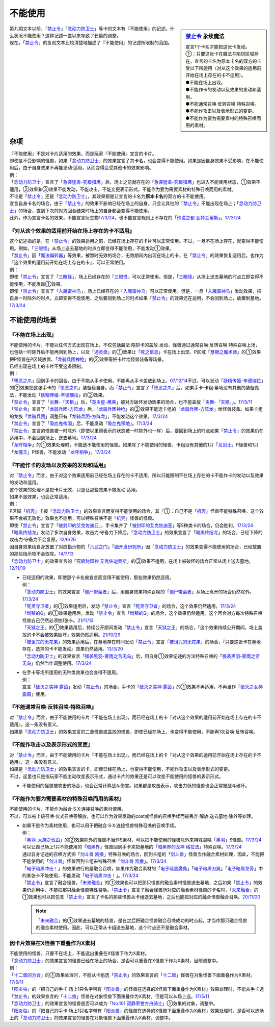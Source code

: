 ===========
不能使用
===========

.. sidebar:: `禁止令 <https://www.db.yugioh-card.com/yugiohdb/faq_search.action?ope=4&cid=4968&request_locale=ja>`__ 永续魔法

   | 宣言1个卡名才能把这张卡发动。
   | ①：只要这张卡在魔法与陷阱区域存在，宣言的卡名为原本卡名的双方的卡受以下所适用（对从这个效果的适用前开始在场上存在的卡不适用）。
   | ●不能在场上出现。
   | ●不能作卡的发动以及效果的发动和适用。
   | ●不能通常召唤·反转召唤·特殊召唤。
   | ●不能作攻击以及表示形式的变更。
   | ●不能作为要为需要素材的特殊召唤而用的素材。

| 第九期文本以前，「`禁止令`_」「`念动力防卫士`_」等卡的文本有『不能使用』的记述。什么状况不能使用？这种记述一直以来导致了长篇的调整。
| 现在，「`禁止令`_」的复刻文本比较清楚地描述了『不能使用』的记述所限制的范围。

杂项
=======

| 『不能使用』不是对卡片适用的效果，而是玩家『不能使用』宣言的卡片。
| 即使是不受影响的怪兽，如果「`念动力防卫士`_」的效果宣言了其卡名，也会变得不能使用。如果是因自身效果不受影响，在不能使用后，由于自身效果不再能发动·适用，从而变得会受其他卡的效果影响。
| 例：
| 「`念动力防卫士`_」宣言了「`急袭猛禽-究极猎鹰`_」后，场上之前就存在的「`急袭猛禽-究极猎鹰`_」也进入不能使用状态，①效果不适用，②效果和③效果不能发动，不能攻击，不能变更表示形式，不能作为要为需要素材的特殊召唤而用的素材。

| 不论是「`禁止令`_」还是「`念动力防卫士`_」，其效果都是让宣言的卡名为\ **原本卡名**\ 的双方的卡不能使用。
| 宣言自身卡名的场合，由于「`禁止令`_」的效果不影响已经在场上的自身，只会让其他的「`禁止令`_」不能出现在场上；「`念动力防卫士`_」的场合，直到下次的对方回合结束时场上的自身都会变得不能使用。
| 此外，作为宣言卡名的效果，不能宣言衍生物\ `17/3/24 <https://www.db.yugioh-card.com/yugiohdb/faq_search.action?ope=5&fid=12551&keyword=&tag=-1&request_locale=ja>`_\ ，也不能宣言规则上不存在的「`传说之都 亚特兰蒂斯`_」。\ `17/3/24 <https://www.db.yugioh-card.com/yugiohdb/faq_search.action?ope=5&fid=13585&keyword=&tag=-1&request_locale=ja>`_

『对从这个效果的适用前开始在场上存在的卡不适用』
------------------------------------------------

| 这个记述指的是，在「`禁止令`_」的效果适用之前，已经在场上存在的卡片可以正常使用。不过，一旦不在场上存在，就变得不能使用。例如，「`三眼怪`_」从场上送去墓地的时点立即变得不能使用，不能发动①效果。
| 「`禁止令`_」因「`魔法偏转器`_」等效果，被暂时无效的场合，无效期间内出现在场上的卡，在「`禁止令`_」的效果恢复适用后，也作为『这个效果的适用前开始在场上存在的卡』，可以正常使用。
| 例：
| 即使「`禁止令`_」宣言了「`三眼怪`_」，场上已经存在的「`三眼怪`_」可以正常使用。但是，「`三眼怪`_」从场上送去墓地的时点立即变得不能使用，不能发动①效果。
| 即使「`禁止令`_」宣言了「`入魔雷神鸟`_」，场上已经存在的「`入魔雷神鸟`_」可以正常使用。但是，一旦「`入魔雷神鸟`_」发动效果，把自身一时除外的时点，立即变得不能使用，之后要回到场上的时点如果「`禁止令`_」的效果还在适用，不会回到场上，放置到墓地。\ `17/3/24 <https://www.db.yugioh-card.com/yugiohdb/faq_search.action?ope=5&fid=13583&keyword=&tag=-1&request_locale=ja>`_

不能使用的场景
=================

『不能在场上出现』
-------------------

| 不能使用的卡片，不能以任何方式出现在场上，不仅包括魔法·陷阱卡的盖放·发动、怪兽通过通常召唤·反转召唤·特殊召唤上场，也包括一时除外后不能再回到场上，以及「`通灵盘`_」的①效果让「`死之信息`_」卡在场上出现、P区域「`慧眼之魔术师`_」的①效果把P怪兽在P区域放置、「`龙骑兵团神枪`_」的②效果等把卡片给怪兽装备等场景。
| 已经出现在场上的卡片不受这条限制。
| 例：
| 「`堕恶之爪`_」回到手卡的回合，由于不能从手卡使用，不能再从手卡盖放到场上。\ `07/12/14 <https://yugioh-wiki.net/index.php?%A1%D4%A5%F4%A5%A3%A5%B7%A5%E3%A5%B9%A1%A6%A5%AF%A5%ED%A1%BC%A1%D5#faq2>`_\ 不过，可以发动「`妖精传姬-辛德瑞拉`_」的②效果把这张手卡的「`堕恶之爪`_」装备给自身。而「`禁止令`_」宣言了「`堕恶之爪`_」后，如果手卡·卡组·墓地没有其他的装备魔法，不能发动「`妖精传姬-辛德瑞拉`_」的②效果。
| 「`禁止令`_」宣言了「`炎舞-「天枢」`_」后，「`英炎星-鹰荣`_」被对方破坏发动效果的场合，也不能盖放「`炎舞-「天枢」`_」。\ `17/5/11 <https://www.db.yugioh-card.com/yugiohdb/faq_search.action?ope=5&fid=7471&keyword=&tag=-1&request_locale=ja>`_
| 「`禁止令`_」宣言了「`龙骑兵团-方阵龙`_」后，「`龙骑兵团神枪`_」的②效果不能选卡组的「`龙骑兵团-方阵龙`_」给怪兽装备。如果卡组的龙族「`龙骑兵团`_」调整只有「`龙骑兵团-方阵龙`_」，不能发动这个效果。\ `17/3/24 <https://www.db.yugioh-card.com/yugiohdb/faq_search.action?ope=5&fid=14185&keyword=&tag=-1&request_locale=ja>`_
| 「`禁止令`_」宣言了「`吸血鬼帝国`_」后，不能发动「`吸血鬼移地`_」。\ `17/3/24 <https://www.db.yugioh-card.com/yugiohdb/faq_search.action?ope=5&fid=13592&keyword=&tag=-1&request_locale=ja>`_
| 「`禁止令`_」宣言的怪兽被一时除外（即使以里侧表示的状态被一时除外也一样）后，要回到场上的时点如果「`禁止令`_」的效果仍在适用中，不会回到场上，送去墓地。\ `17/3/24 <https://www.db.yugioh-card.com/yugiohdb/faq_search.action?ope=5&fid=14374&keyword=&tag=-1&request_locale=ja>`_
| 「`龙呼相争`_」的①效果处理时，不能选不能使用的怪兽。如果除了不能使用的怪兽，卡组没有其他的1只「`龙剑士`_」P怪兽和1只「`龙魔王`_」P怪兽，不能发动「`龙呼相争`_」。\ `17/3/24 <https://www.db.yugioh-card.com/yugiohdb/faq_search.action?ope=5&fid=17519&keyword=&tag=-1&request_locale=ja>`_

『不能作卡的发动以及效果的发动和适用』
--------------------------------------

| 对「`禁止令`_」而言，由于对这个效果适用前已经在场上存在的卡不适用，所以只能限制不在场上存在的卡不能作卡的发动以及效果的发动和适用。
| 这个效果的处理不是把卡片无效，只是让那些效果不能发动·适用。
| 如果不是效果，也会正常适用。
| 例：
| P区域「`机壳`_」卡被「`念动力防卫士`_」的效果宣言而变得不能使用的场合，其『①：自己不是「`机壳`_」怪兽不能特殊召唤。这个效果不会被无效化』效果也不适用，可以特殊召唤不是「`机壳`_」怪兽的怪兽。
| 即使「`禁止令`_」宣言了「`被封印的艾克佐迪亚`_」，手卡集齐了「`被封印的艾克佐迪亚`_」等5种类卡的场合，仍会胜利。\ `17/3/24 <https://www.db.yugioh-card.com/yugiohdb/faq_search.action?ope=5&fid=11356&keyword=&tag=-1&request_locale=ja>`_
| 「`暗黑终结龙`_」发动了多次自身效果，攻击力·守备力下降后，「`念动力防卫士`_」的效果宣言了「`暗黑终结龙`_」的场合，已经下降的攻击力·守备力不会复原。\ `12/6/26 <https://yugioh-wiki.net/index.php?%A1%D4%A5%B5%A5%A4%A5%AD%A5%C3%A5%AF%A1%A6%A5%D6%A5%ED%A5%C3%A5%AB%A1%BC%A1%D5#faq>`_
| 因自身效果给自身放置了对应指示物的「`六武之门`_」「`脑开发研究所`_」因「`念动力防卫士`_」的效果变得不能使用的场合，已经放置的那些指示物不会取除。\ `14/7/13 <https://yugioh-wiki.net/index.php?%A1%D4%A5%B5%A5%A4%A5%AD%A5%C3%A5%AF%A1%A6%A5%D6%A5%ED%A5%C3%A5%AB%A1%BC%A1%D5#faq>`_
| 「`念动力防卫士`_」的效果宣言的「`究极封印神 艾克佐迪奥斯`_」的③效果不适用，在场上被破坏的场合正常从场上送去墓地。\ `12/11/19 <https://yugioh-wiki.net/index.php?%A1%D4%A5%B5%A5%A4%A5%AD%A5%C3%A5%AF%A1%A6%A5%D6%A5%ED%A5%C3%A5%AB%A1%BC%A1%D5#faq>`_

-  | 已经适用的效果，即使那个卡名被宣言而变得不能使用，那些效果仍然适用。
   | 例：
   | 「`念动力防卫士`_」的效果宣言「`僵尸带菌者`_」后，用自身效果特殊召唤的「`僵尸带菌者`_」从场上离开的场合仍然除外。\ `17/3/24 <https://www.db.yugioh-card.com/yugiohdb/faq_search.action?ope=5&fid=8612&keyword=&tag=-1&request_locale=ja>`_
   | 「`死灵守卫者`_」的①效果适用后，发动「`禁止令`_」宣言「`死灵守卫者`_」的场合，这个效果仍然适用。\ `17/3/24 <https://www.db.yugioh-card.com/yugiohdb/faq_search.action?ope=5&fid=23435&keyword=&tag=-1&request_locale=ja>`_
   | 「`增殖的G`_」的①效果适用后，发动「`禁止令`_」宣言「`增殖的G`_」的场合，这个效果仍然适用。这个回合对方每次特殊召唤怪兽自己仍然必须抽1张卡。\ `21/11/13 <https://www.db.yugioh-card.com/yugiohdb/faq_search.action?ope=5&fid=23435&keyword=&tag=-1&request_locale=ja>`_
   | 「`天狱之王`_」的①效果适用后，持续公开期间发动「`禁止令`_」宣言「`天狱之王`_」的场合，『这个效果持续公开期间，场上盖放的卡不会被效果破坏』效果仍然适用。\ `21/10/29 <https://www.db.yugioh-card.com/yugiohdb/faq_search.action?ope=5&fid=23403&keyword=&tag=-1&request_locale=ja>`_
   | 「`被诅咒的无花果`_」的效果适用后，在墓地存在时间发动「`禁止令`_」宣言「`被诅咒的无花果`_」的场合，『只要这张卡在墓地存在，选择的卡不能发动』效果仍然适用。\ `13/3/20 <https://yugioh-wiki.net/index.php?%A1%D4%B6%D8%BB%DF%CE%E1%A1%D5#faq0>`_
   | 「`念动力防卫士`_」的效果宣言「`强袭黑羽-雾雨之苦无鸟`_」后，用自身①效果记述的方法特殊召唤的「`强袭黑羽-雾雨之苦无鸟`_」仍然当作调整使用。\ `17/3/24 <https://www.db.yugioh-card.com/yugiohdb/faq_search.action?ope=5&fid=16344&keyword=&tag=-1&request_locale=ja>`_

-  | 在手卡等场所适用的无种类效果也会变得不适用。
   | 例：
   | 宣言「`破灭之美神 露茵`_」发动「`禁止令`_」的场合，手卡的「`破灭之美神 露茵`_」的①效果不再适用，不再当作「`破灭之女神 露茵`_」使用。

『不能通常召唤·反转召唤·特殊召唤』
----------------------------------

| 对「`禁止令`_」而言，由于不能使用的卡片『不能在场上出现』，而已经在场上的卡『对从这个效果的适用前开始在场上存在的卡不适用』，这一条没有意义。
| 如果是「`念动力防卫士`_」的效果宣言的二重怪兽或盖放的怪兽，即使已经在场上，也变得不能使用，不能再1次召唤·反转召唤。

『不能作攻击以及表示形式的变更』
--------------------------------

| 对「`禁止令`_」而言，由于不能使用的卡片『不能在场上出现』，而已经在场上的卡『对从这个效果的适用前开始在场上存在的卡不适用』，这一条没有意义。
| 如果是「`念动力防卫士`_」的效果宣言的卡，即使已经在场上，也变得不能使用，不能作攻击以及表示形式的变更。
| 不过，这里也只是指玩家不能主动改变表示形式，通过卡片的效果还是可以改变不能使用的怪兽的表示形式。

-  不能使用的怪兽被攻击的场合，也会正常计算战斗伤害。如果都是攻击表示，攻击力低的怪兽也会正常被战斗破坏。

『不能作为要为需要素材的特殊召唤而用的素材』
-------------------------------------------

| 不能使用的卡片，不能作为融合·S·X·连接召唤的素材使用。
| 不过，可以被上级召唤·仪式召唤等解放，也可以作为效果发动的cost或怪兽的召唤手续而被丢弃·解放·送去墓地·除外等处理。

-  | 如果不是作为素材使用，也可以用于把融合·S·X·连接怪兽特殊召唤的召唤手续。
   | 例：
   | 「`黑羽-大旆之伐由`_」的②效果除外的怪兽不当作S素材，可以把不能使用的怪兽除外来特殊召唤「`黑羽`_」S怪兽。\ `17/3/24 <https://www.db.yugioh-card.com/yugiohdb/faq_search.action?ope=5&fid=13587&keyword=&tag=-1&request_locale=ja>`_
   | 可以让自己场上1只不能使用的「`暗黑界`_」怪兽回到手卡来把墓地的「`暗黑界的龙神 格拉法`_」特殊召唤。\ `17/3/24 <https://www.db.yugioh-card.com/yugiohdb/faq_search.action?ope=5&fid=11583&keyword=&tag=-1&request_locale=ja>`_
   | 通过自身记述的召唤方式把「`剑斗兽 凯撒`_」特殊召唤的场合，回到卡组的「`剑斗兽`_」怪兽当作融合素材处理，因此，不能把不能使用的「`剑斗兽`_」怪兽回到卡组来特殊召唤「`剑斗兽 凯撒`_」。\ `17/3/24 <https://www.db.yugioh-card.com/yugiohdb/faq_search.action?ope=5&fid=13591&keyword=&tag=-1&request_locale=ja>`_
   | 「`电子暗黑冲击！`_」的效果进行的是融合召唤，如果作为融合素材的「`电子暗黑魔角`_」「`电子暗黑刃翼`_」「`电子暗黑龙骨`_」中的某张卡不能使用，不能发动「`电子暗黑冲击！`_」。\ `17/3/24 <https://www.db.yugioh-card.com/yugiohdb/faq_search.action?ope=5&fid=10465&keyword=&tag=-1&request_locale=ja>`_
   | 「`禁止令`_」宣言了融合怪兽，「`未来融合`_」的①效果也可以把那只怪兽的融合素材怪兽送去墓地，之后如果「`禁止令`_」的效果仍适用中，不能把那只融合怪兽特殊召唤。「`禁止令`_」宣言了融合怪兽所对应的融合素材怪兽的卡名时，「`未来融合`_」的①效果也可以把包含「`禁止令`_」宣言了卡名的那些怪兽从卡组送去墓地，之后也能把对应的融合怪兽融合召唤。\ `20/11/20 <https://www.db.yugioh-card.com/yugiohdb/faq_search.action?ope=5&fid=12162&keyword=&tag=-1&request_locale=ja>`_

   .. note:: 「`未来融合`_」的①效果送去墓地的怪兽，是在之后把融合怪兽融合召唤成功的时点起，才当作那只融合怪兽的融合素材使用。因此，可以正常从卡组送去墓地，这个时点还不是融合素材。

因卡片效果在X怪兽下重叠作为X素材
---------------------------------

| 不能使用的怪兽，只要不在场上，不能选出重叠在X怪兽下作为X素材。
| 「`念动力防卫士`_」的效果宣言的怪兽已经在场上的场合，是否可以重叠在X怪兽下作为X素材，目前调整中。
| 例：
| 「`十二兽的方合`_」的①效果处理时，不能从卡组选「`禁止令`_」的效果宣言的「`十二兽`_」怪兽在对象怪兽下面重叠作为X素材。\ `17/5/11 <https://www.db.yugioh-card.com/yugiohdb/faq_search.action?ope=5&fid=7967&keyword=&tag=-1&request_locale=ja>`_
| 「`阳炎柱`_」的『把自己的手卡·场上1只名字带有「`阳炎兽`_」的怪兽在选择的X怪兽下面重叠作为X素材』效果处理时，不能从手卡选「`禁止令`_」的效果宣言的「`十二兽`_」怪兽在对象怪兽下面重叠作为X素材，但是可以从场上选。\ `17/5/11 <https://www.db.yugioh-card.com/yugiohdb/faq_search.action?ope=5&fid=7471&keyword=&tag=-1&request_locale=ja>`_
| 「`念动力防卫士`_」的效果宣言的怪兽是否可以成为「`No.101 寂静荣誉方舟骑士`_」①效果的对象，调整中。
| 「`阳炎柱`_」的『把自己的手卡·场上1只名字带有「`阳炎兽`_」的怪兽在选择的X怪兽下面重叠作为X素材』效果处理时，是否可以选场上的「`念动力防卫士`_」的效果宣言的怪兽在对象怪兽下面重叠作为X素材，调整中。

.. _`禁止令`: https://ygocdb.com/?search=禁止令
.. _`念动力防卫士`: https://ygocdb.com/?search=念动力防卫士
.. _`机壳`: https://ygocdb.com/?search=机壳
.. _`被封印的艾克佐迪亚`: https://ygocdb.com/?search=被封印的艾克佐迪亚
.. _`六武之门`: https://ygocdb.com/?search=六武之门
.. _`堕恶之爪`: https://ygocdb.com/?search=堕恶之爪
.. _`暗黑终结龙`: https://ygocdb.com/?search=暗黑终结龙
.. _`十二兽`: https://ygocdb.com/?search=十二兽
.. _`龙骑兵团神枪`: https://ygocdb.com/?search=龙骑兵团神枪
.. _`电子暗黑刃翼`: https://ygocdb.com/?search=电子暗黑刃翼
.. _`脑开发研究所`: https://ygocdb.com/?search=脑开发研究所
.. _`黑羽`: https://ygocdb.com/?search=黑羽
.. _`天狱之王`: https://ygocdb.com/?search=天狱之王
.. _`十二兽的方合`: https://ygocdb.com/?search=十二兽的方合
.. _`强袭黑羽-雾雨之苦无鸟`: https://ygocdb.com/?search=强袭黑羽-雾雨之苦无鸟
.. _`剑斗兽`: https://ygocdb.com/?search=剑斗兽
.. _`龙骑兵团-方阵龙`: https://ygocdb.com/?search=龙骑兵团-方阵龙
.. _`阳炎兽`: https://ygocdb.com/?search=阳炎兽
.. _`死之信息`: https://ygocdb.com/?search=死之信息
.. _`未来融合`: https://ygocdb.com/?search=未来融合
.. _`黑羽-大旆之伐由`: https://ygocdb.com/?search=黑羽-大旆之伐由
.. _`三眼怪`: https://ygocdb.com/?search=三眼怪
.. _`慧眼之魔术师`: https://ygocdb.com/?search=慧眼之魔术师
.. _`英炎星-鹰荣`: https://ygocdb.com/?search=英炎星-鹰荣
.. _`入魔雷神鸟`: https://ygocdb.com/?search=入魔雷神鸟
.. _`僵尸带菌者`: https://ygocdb.com/?search=僵尸带菌者
.. _`传说之都 亚特兰蒂斯`: https://ygocdb.com/?search=传说之都+亚特兰蒂斯
.. _`吸血鬼移地`: https://ygocdb.com/?search=吸血鬼移地
.. _`龙呼相争`: https://ygocdb.com/?search=龙呼相争
.. _`剑斗兽 凯撒`: https://ygocdb.com/?search=剑斗兽+凯撒
.. _`通灵盘`: https://ygocdb.com/?search=通灵盘
.. _`吸血鬼帝国`: https://ygocdb.com/?search=吸血鬼帝国
.. _`阳炎柱`: https://ygocdb.com/?search=阳炎柱
.. _`急袭猛禽-究极猎鹰`: https://ygocdb.com/?search=急袭猛禽-究极猎鹰
.. _`死灵守卫者`: https://ygocdb.com/?search=死灵守卫者
.. _`龙魔王`: https://ygocdb.com/?search=龙魔王
.. _`究极封印神 艾克佐迪奥斯`: https://ygocdb.com/?search=究极封印神+艾克佐迪奥斯
.. _`暗黑界的龙神 格拉法`: https://ygocdb.com/?search=暗黑界的龙神+格拉法
.. _`炎舞-「天枢」`: https://ygocdb.com/?search=炎舞-「天枢」
.. _`增殖的G`: https://ygocdb.com/?search=增殖的G
.. _`魔法偏转器`: https://ygocdb.com/?search=魔法偏转器
.. _`电子暗黑魔角`: https://ygocdb.com/?search=电子暗黑魔角
.. _`龙剑士`: https://ygocdb.com/?search=龙剑士
.. _`龙骑兵团`: https://ygocdb.com/?search=龙骑兵团
.. _`被诅咒的无花果`: https://ygocdb.com/?search=被诅咒的无花果
.. _`电子暗黑龙骨`: https://ygocdb.com/?search=电子暗黑龙骨
.. _`暗黑界`: https://ygocdb.com/?search=暗黑界
.. _`电子暗黑冲击！`: https://ygocdb.com/?search=电子暗黑冲击！
.. _`妖精传姬-辛德瑞拉`: https://ygocdb.com/?search=妖精传姬-辛德瑞拉
.. _`No.101 寂静荣誉方舟骑士`: https://ygocdb.com/?search=No.101+寂静荣誉方舟骑士
.. _`破灭之美神 露茵`: https://ygocdb.com/?search=破灭之美神+露茵
.. _`破灭之女神 露茵`: https://ygocdb.com/?search=破灭之女神+露茵
